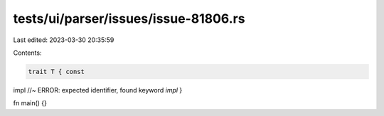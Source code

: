 tests/ui/parser/issues/issue-81806.rs
=====================================

Last edited: 2023-03-30 20:35:59

Contents:

.. code-block:: rs

    trait T { const
impl //~ ERROR: expected identifier, found keyword `impl`
}

fn main() {}


